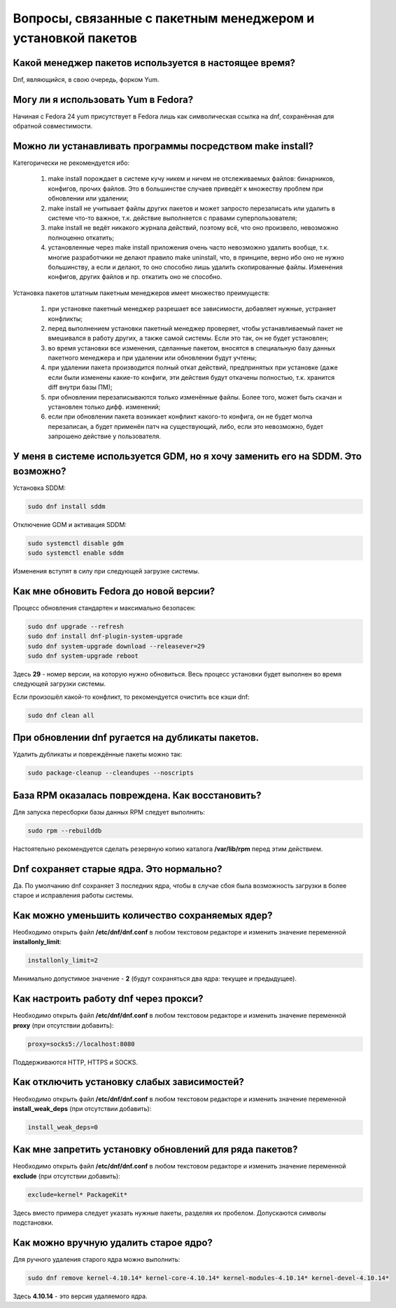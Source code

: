 .. _package-manager:

***************************************************************
Вопросы, связанные с пакетным менеджером и установкой пакетов
***************************************************************

.. index:: package, manager, менеджер пакетов
.. _pkg-manager:

Какой менеджер пакетов используется в настоящее время?
==========================================================

Dnf, являющийся, в свою очередь, форком Yum.

.. index:: package, manager, менеджер пакетов
.. _yum-fedora:

Могу ли я использовать Yum в Fedora?
=========================================

Начиная с Fedora 24 yum присутствует в Fedora лишь как символическая ссылка на dnf, сохранённая для обратной совместимости.

.. index:: installation, packaging, make install
.. _make-install:

Можно ли устанавливать программы посредством make install?
================================================================

Категорически не рекомендуется ибо:

 1. make install порождает в системе кучу никем и ничем не отслеживаемых файлов: бинарников, конфигов, прочих файлов. Это в большинстве случаев приведёт к множеству проблем при обновлении или удалении;
 2. make install не учитывает файлы других пакетов и может запросто перезаписать или удалить в системе что-то важное, т.к. действие выполняется с правами суперпользователя;
 3. make install не ведёт никакого журнала действий, поэтому всё, что оно произвело, невозможно полноценно откатить;
 4. установленные через make install приложения очень часто невозможно удалить вообще, т.к. многие разработчики не делают правило make uninstall, что, в принципе, верно ибо оно не нужно большинству, а если и делают, то оно способно лишь удалить скопированные файлы. Изменения конфигов, других файлов и пр. откатить оно не способно.

Установка пакетов штатным пакетным менеджеров имеет множество преимуществ:

 1. при установке пакетный менеджер разрешает все зависимости, добавляет нужные, устраняет конфликты;
 2. перед выполнением установки пакетный менеджер проверяет, чтобы устанавливаемый пакет не вмешивался в работу других, а также самой системы. Если это так, он не будет установлен;
 3. во время установки все изменения, сделанные пакетом, вносятся в специальную базу данных пакетного менеджера и при удалении или обновлении будут учтены;
 4. при удалении пакета производится полный откат действий, предпринятых при установке (даже если были изменены какие-то конфиги, эти действия будут откачены полностью, т.к. хранится diff внутри базы ПМ);
 5. при обновлении перезаписываются только изменённые файлы. Более того, может быть скачан и установлен только дифф. изменений;
 6. если при обновлении пакета возникает конфликт какого-то конфига, он не будет молча перезаписан, а будет применён патч на существующий, либо, если это невозможно, будет запрошено действие у пользователя.

.. index:: DM change, смена менеджера сеансов, менеджер сеансов
.. _change-dm:

У меня в системе используется GDM, но я хочу заменить его на SDDM. Это возможно?
==================================================================================

Установка SDDM:

.. code-block:: bash

    sudo dnf install sddm

Отключение GDM и активация SDDM:

.. code-block:: bash

    sudo systemctl disable gdm
    sudo systemctl enable sddm

Изменения вступят в силу при следующей загрузке системы.

.. index:: fedora, upgrade
.. _dist-upgrade:

Как мне обновить Fedora до новой версии?
===========================================

Процесс обновления стандартен и максимально безопасен:

.. code-block:: bash

    sudo dnf upgrade --refresh
    sudo dnf install dnf-plugin-system-upgrade
    sudo dnf system-upgrade download --releasever=29
    sudo dnf system-upgrade reboot

Здесь **29** - номер версии, на которую нужно обновиться. Весь процесс установки будет выполнен во время следующей загрузки системы.

Если произошёл какой-то конфликт, то рекомендуется очистить все кэши dnf:

.. code-block:: bash

    sudo dnf clean all

.. index:: dnf, package error, ошибка обновления
.. _dnf-duplicates:

При обновлении dnf ругается на дубликаты пакетов.
===================================================

Удалить дубликаты и повреждённые пакеты можно так:

.. code-block:: bash

    sudo package-cleanup --cleandupes --noscripts

.. index:: dnf, ошибка обновления, повреждение базы RPM
.. _dnf-rpmdb:

База RPM оказалась повреждена. Как восстановить?
=====================================================

Для запуска пересборки базы данных RPM следует выполнить:

.. code-block:: bash

    sudo rpm --rebuilddb

Настоятельно рекомендуется сделать резервную копию каталога **/var/lib/rpm** перед этим действием.

.. index:: dnf, kernel count, сохранение ядер Linux
.. _dnf-kernel-store:

Dnf сохраняет старые ядра. Это нормально?
==============================================

Да. По умолчанию dnf сохраняет 3 последних ядра, чтобы в случае сбоя была возможность загрузки в более старое и исправления работы системы.

.. index:: dnf, kernel count, сохранение ядер Linux
.. _dnf-kernel-change:

Как можно уменьшить количество сохраняемых ядер?
====================================================

Необходимо открыть файл **/etc/dnf/dnf.conf** в любом текстовом редакторе и изменить значение переменной **installonly_limit**:

.. code-block:: text

    installonly_limit=2

Минимально допустимое значение - **2** (будут сохраняться два ядра: текущее и предыдущее).

.. index:: dnf, proxy, прокси
.. _dnf-proxy:

Как настроить работу dnf через прокси?
=========================================

Необходимо открыть файл **/etc/dnf/dnf.conf** в любом текстовом редакторе и изменить значение переменной **proxy** (при отсутствии добавить):

.. code-block:: text

    proxy=socks5://localhost:8080

Поддерживаются HTTP, HTTPS и SOCKS.

.. index:: dnf, weak dependencies, слабые зависимости
.. _dnf-weakdeps:

Как отключить установку слабых зависимостей?
================================================

Необходимо открыть файл **/etc/dnf/dnf.conf** в любом текстовом редакторе и изменить значение переменной **install_weak_deps** (при отсутствии добавить):

.. code-block:: text

    install_weak_deps=0

.. index:: dnf, disable package updates, запрет обновлений пакетов
.. _dnf-pkgupdates:

Как мне запретить установку обновлений для ряда пакетов?
============================================================

Необходимо открыть файл **/etc/dnf/dnf.conf** в любом текстовом редакторе и изменить значение переменной **exclude** (при отсутствии добавить):

.. code-block:: text

    exclude=kernel* PackageKit*

Здесь вместо примера следует указать нужные пакеты, разделяя их пробелом. Допускаются символы подстановки.

.. index:: dnf, remove kernel, удаление ядра
.. _dnf-kernel-remove:

Как можно вручную удалить старое ядро?
==========================================

Для ручного удаления старого ядра можно выполнить:

.. code-block:: bash

    sudo dnf remove kernel-4.10.14* kernel-core-4.10.14* kernel-modules-4.10.14* kernel-devel-4.10.14*

Здесь **4.10.14** - это версия удаляемого ядра.
